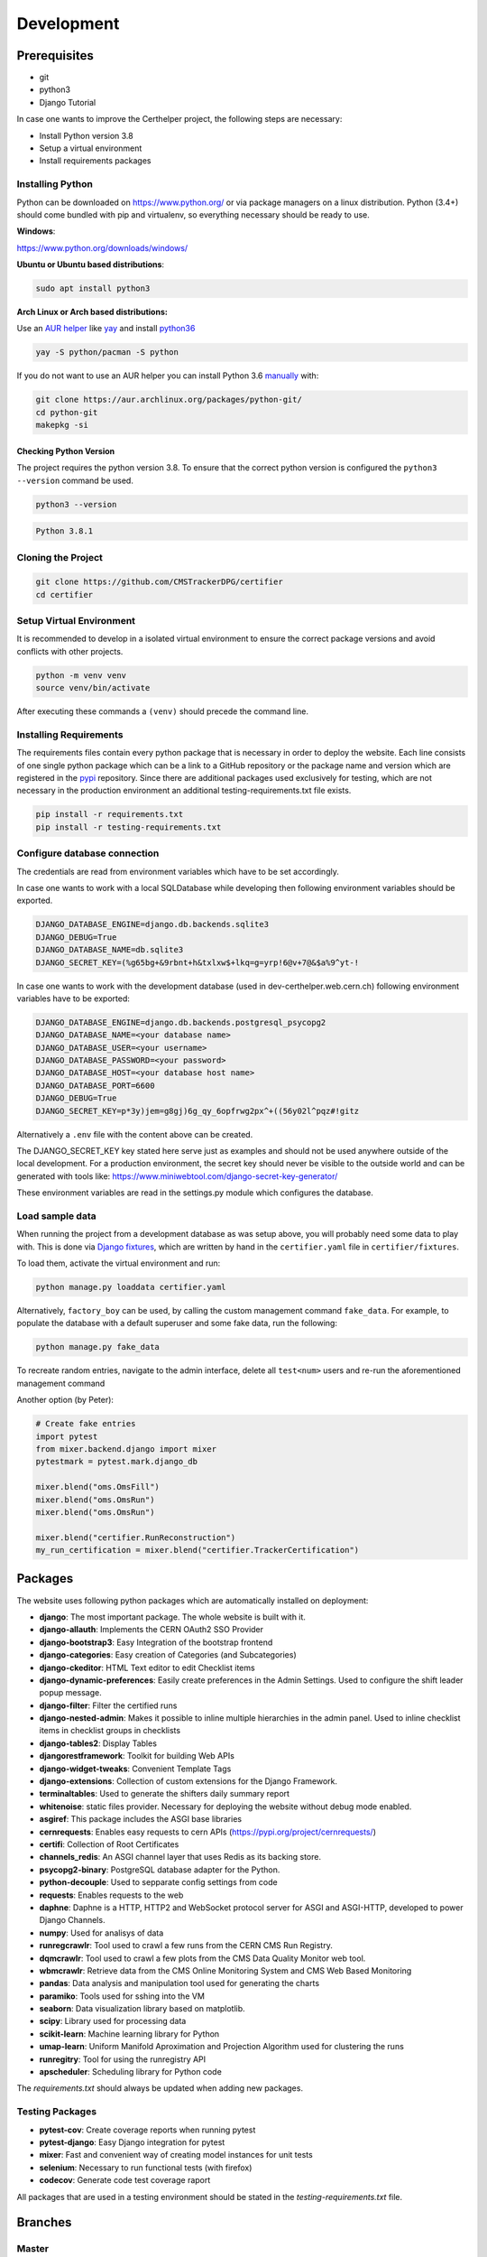 Development
===========

Prerequisites
-------------

-  git
-  python3
-  Django Tutorial

In case one wants to improve the Certhelper project, the following
steps are necessary:

-  Install Python version 3.8
-  Setup a virtual environment
-  Install requirements packages

Installing Python
~~~~~~~~~~~~~~~~~

Python can be downloaded on https://www.python.org/ or via package
managers on a linux distribution. Python (3.4+) should come bundled with
pip and virtualenv, so everything necessary should be ready to use.

**Windows**:

https://www.python.org/downloads/windows/

**Ubuntu or Ubuntu based distributions**:

.. code:: bash

    sudo apt install python3

**Arch Linux or Arch based distributions:**

Use an `AUR helper`_ like `yay`_ and install `python36`_

.. code:: bash

   yay -S python/pacman -S python

If you do not want to use an AUR helper you can install Python 3.6
`manually`_ with:

.. code:: bash

   git clone https://aur.archlinux.org/packages/python-git/
   cd python-git
   makepkg -si

.. _AUR helper: https://wiki.archlinux.org/index.php/AUR_helpers
.. _yay: https://github.com/Jguer/yay
.. _python36: https://aur.archlinux.org/packages/python36/
.. _manually: https://wiki.archlinux.org/index.php/Arch_User_Repository#Installing_packages

Checking Python Version
^^^^^^^^^^^^^^^^^^^^^^^

The project requires the python version 3.8. To ensure that the
correct python version is configured the ``python3 --version`` command
be used.

.. code:: bash

    python3 --version

.. code:: bash

    Python 3.8.1

Cloning the Project
~~~~~~~~~~~~~~~~~~~

.. code:: bash

    git clone https://github.com/CMSTrackerDPG/certifier
    cd certifier

Setup Virtual Environment
~~~~~~~~~~~~~~~~~~~~~~~~~

It is recommended to develop in a isolated virtual environment to ensure
the correct package versions and avoid conflicts with other projects.

.. code:: bash

    python -m venv venv
    source venv/bin/activate

After executing these commands a ``(venv)`` should precede the command
line.

Installing Requirements
~~~~~~~~~~~~~~~~~~~~~~~

The requirements files contain every python package that is necessary in
order to deploy the website. Each line consists of one single python
package which can be a link to a GitHub repository or the package name
and version which are registered in the `pypi <https://pypi.org/>`__
repository. Since there are additional packages used exclusively for
testing, which are not necessary in the production environment an
additional testing-requirements.txt file exists.

.. code:: bash

    pip install -r requirements.txt
    pip install -r testing-requirements.txt

Configure database connection
~~~~~~~~~~~~~~~~~~~~~~~~~~~~~

The credentials are read from environment variables which have to be set
accordingly.

In case one wants to work with a local SQLDatabase while developing then
following environment variables should be exported.

.. code:: bash

    DJANGO_DATABASE_ENGINE=django.db.backends.sqlite3
    DJANGO_DEBUG=True
    DJANGO_DATABASE_NAME=db.sqlite3
    DJANGO_SECRET_KEY=(%g65bg+&9rbnt+h&txlxw$+lkq=g=yrp!6@v+7@&$a%9^yt-!

In case one wants to work with the development database (used in
dev-certhelper.web.cern.ch) following environment variables have to be
exported:

.. code:: bash

    DJANGO_DATABASE_ENGINE=django.db.backends.postgresql_psycopg2
    DJANGO_DATABASE_NAME=<your database name>
    DJANGO_DATABASE_USER=<your username>
    DJANGO_DATABASE_PASSWORD=<your password>
    DJANGO_DATABASE_HOST=<your database host name>
    DJANGO_DATABASE_PORT=6600
    DJANGO_DEBUG=True
    DJANGO_SECRET_KEY=p*3y)jem=g8gj)6g_qy_6opfrwg2px^+((56y02l^pqz#!gitz

Alternatively a ``.env`` file with the content above can be created.

The DJANGO\_SECRET\_KEY key stated here serve just as examples and
should not be used anywhere outside of the local development. For a
production environment, the secret key should never be visible to the
outside world and can be generated with tools like:
https://www.miniwebtool.com/django-secret-key-generator/

These environment variables are read in the settings.py module which
configures the database.

Load sample data
~~~~~~~~~~~~~~~~
When running the project from a development database as was setup above, you will probably
need some data to play with. This is done via `Django fixtures <https://docs.djangoproject.com/en/4.0/howto/initial-data/>`__,
which are written by hand in the ``certifier.yaml`` file in ``certifier/fixtures``. 

To load them, activate the virtual environment and run:

.. code:: bash
		  
   python manage.py loaddata certifier.yaml

Alternatively, ``factory_boy`` can be used, by calling the custom management command ``fake_data``.
For example, to populate the database with a default superuser and some
fake data, run the following:

.. code:: bash

		  python manage.py fake_data

To recreate random entries, navigate to the admin interface, delete all ``test<num>`` users and re-run
the aforementioned management command

Another option (by Peter):

.. code:: python

		  # Create fake entries
		  import pytest
		  from mixer.backend.django import mixer
		  pytestmark = pytest.mark.django_db

		  mixer.blend("oms.OmsFill")
		  mixer.blend("oms.OmsRun")
		  mixer.blend("oms.OmsRun")

		  mixer.blend("certifier.RunReconstruction")
		  my_run_certification = mixer.blend("certifier.TrackerCertification")

		  
Packages
--------

The website uses following python packages which are automatically
installed on deployment:

-  **django**: The most important package. The whole website is built
   with it.
-  **django-allauth**: Implements the CERN OAuth2 SSO Provider
-  **django-bootstrap3**: Easy Integration of the bootstrap frontend
-  **django-categories**: Easy creation of Categories (and
   Subcategories)
-  **django-ckeditor**: HTML Text editor to edit Checklist items
-  **django-dynamic-preferences**: Easily create preferences in the
   Admin Settings. Used to configure the shift leader popup message.
-  **django-filter**: Filter the certified runs
-  **django-nested-admin**: Makes it possible to inline multiple
   hierarchies in the admin panel. Used to inline checklist items in
   checklist groups in checklists
-  **django-tables2**: Display Tables
-  **djangorestframework**: Toolkit for building Web APIs
-  **django-widget-tweaks**: Convenient Template Tags
-  **django-extensions**: Collection of custom extensions for the Django Framework.
-  **terminaltables**: Used to generate the shifters daily summary
   report
-  **whitenoise**: static files provider. Necessary for deploying the
   website without debug mode enabled.
-  **asgiref**: This package includes the ASGI base libraries
-  **cernrequests**: Enables easy requests to cern APIs (https://pypi.org/project/cernrequests/)
-  **certifi**: Collection of Root Certificates
-  **channels_redis**: An ASGI channel layer that uses Redis as its backing store.
-  **psycopg2-binary**: PostgreSQL database adapter for the Python.
-  **python-decouple**: Used to sepparate config settings from code
-  **requests**: Enables requests to the web
-  **daphne**: Daphne is a HTTP, HTTP2 and WebSocket protocol server for ASGI and ASGI-HTTP, developed to power Django Channels.
-  **numpy**: Used for analisys of data
-  **runregcrawlr**: Tool used to crawl a few runs from the CERN CMS Run Registry.
-  **dqmcrawlr**: Tool used to crawl a few plots from the CMS Data Quality Monitor web tool.
-  **wbmcrawlr**: Retrieve data from the CMS Online Monitoring System and CMS Web Based Monitoring
-  **pandas**: Data analysis and manipulation tool used for generating the charts
-  **paramiko**: Tools used for sshing into the VM
-  **seaborn**: Data visualization library based on matplotlib.
-  **scipy**: Library used for processing data
-  **scikit-learn**: Machine learning library for Python
-  **umap-learn**: Uniform Manifold Aproximation and Projection Algorithm used for clustering the runs
-  **runregitry**: Tool for using the runregistry API
-  **apscheduler**: Scheduling library for Python code


The *requirements.txt* should always be updated when adding new
packages.

Testing Packages
~~~~~~~~~~~~~~~~

-  **pytest-cov**: Create coverage reports when running pytest
-  **pytest-django**: Easy Django integration for pytest
-  **mixer**: Fast and convenient way of creating model instances for
   unit tests
-  **selenium**: Necessary to run functional tests (with firefox)
- **codecov**: Generate code test coverage raport

All packages that are used in a testing environment should be stated in
the *testing-requirements.txt* file.

Branches
--------

Master
~~~~~~

The master branch is the production branch. It is used to deploy to
certhelper.web.cern.ch via OpenShift. This branch should only contain
stable and tested code. Changes should never be made directly in the
master branch.

Training
~~~~~~~~
The `training` branch serves as a separate project, which deploys
independantly, using a different database so that Shifters can train
without interfering with the production one.

Code changes to the `master` branch include:

- Fetches all runs from RunRegistry, not just open ones (see `openruns/utilities.py`)
- Visual cues to easily differentiate the apps

.. note::

   Every time an important update is pushed to `master`, the changes
   should also be merged to the `training` branch

   .. code:: bash

		git fetch -a
		git checkout training
		git merge master
		git push origin training


   Some of the changes *will* lead to conflicts upon merge.


Develop
~~~~~~~
.. warning::

   Deprecated

Development branch to test new features before deploying it to the
production website. Commits in the development branch are automatically
deployed to dev-certhelper.web.cern.ch every time changes are pushed to
GitHub.

.. code:: bash

    git push origin develop

When a develop branch is thoroughly tested and ready for production then
it can be merged into the master branch:

.. code:: bash

    git checkout master
    git merge develop
    git push origin master

Feature branches
~~~~~~~~~~~~~~~~

When developing new features or working on bugfixes, a new branch should be created.

.. code:: bash

    # for new features
    git checkout -b feature-mynewfeature master

	# for specific issues, e.g. issue 108
	git checkout -b "#108" master

After the new changes have been committed, they can be merged back into
the master branch.

.. code:: bash

	git checkout master
	git merge --no-ff feature-mynewfeature  # --no-ff can be clearer for historic reasons, preserving commits on a separate "branch"
	git commit -m "Merging feature mynewfeature"
	git branch -d feature-mynewfeature
	git push origin master

The push to `master` branch automatically triggers the unit tests
at Travis CI.

Django Tutorial
---------------

It is recommended to the finish the Django tutorial at
https://docs.djangoproject.com/en/4.0/intro/tutorial01/ before doing
any changes at the website. The tutorial is beneficial and gives a big
overview of how Django works.

Style Guide
-----------

To improve readability of the source code, a consistent style guide
should be used. The python files are all formatted with the Black Code
Formatter

The black code formatter can be installed on the local machine via

.. code:: bash

    pip install black

The project files can then be reformated with

.. code:: bash

    black [FILES...]


Run the website locally
-----------------------
1. Create a file named ``.env`` with the required configuration (See `Configure database connection`_).
   You should also include the variables ``OMS_CLIENT_ID``, ``OMS_CLIENT_SECRET``, which can take any value
   since they will only exist as placeholders when running locally.
   
2. Run:

.. code:: bash
   
   python manage.py migrate --run-syncdb
   python manage.py runserver

3. [Optional] If you need to test tracker map generation, you will also need to have Redis locally.

.. code:: bash

   sudo apt install redis-server

In ``settings.py``:
	
.. code:: python
		  
   CHANNEL_LAYERS = {
    "default": {
        "BACKEND": "channels_redis.core.RedisChannelLayer",
        "CONFIG": {"hosts": [("127.0.0.1", 6379)]},
	   }
	}



Migrations
----------

Whenever you make changes to ``models.py`` you should run the ``makemigrations`` command.

.. code:: bash

    python manage.py makemigrations

The migrations can then be applied with:

.. code:: bash

    python manage.py migrate


Documentation
-------------

If you want to contribute to the documentation that is hosted at
`readthedocs`_ you should get familiar with Spinx and reStructedText

-  https://docs.readthedocs.io/en/latest/intro/getting-started-with-sphinx.html
-  http://www.sphinx-doc.org/en/master/usage/restructuredtext/basics.html

To generate a local documentation these commands have to be run:

.. code:: bash

   pip install sphinx
   cd docs
   make html

After that you can open the ``index.html`` file that is located at
``docs/_build/html``.

.. _readthedocs: https://tkdqmdoctor.readthedocs.io/en/latest/
